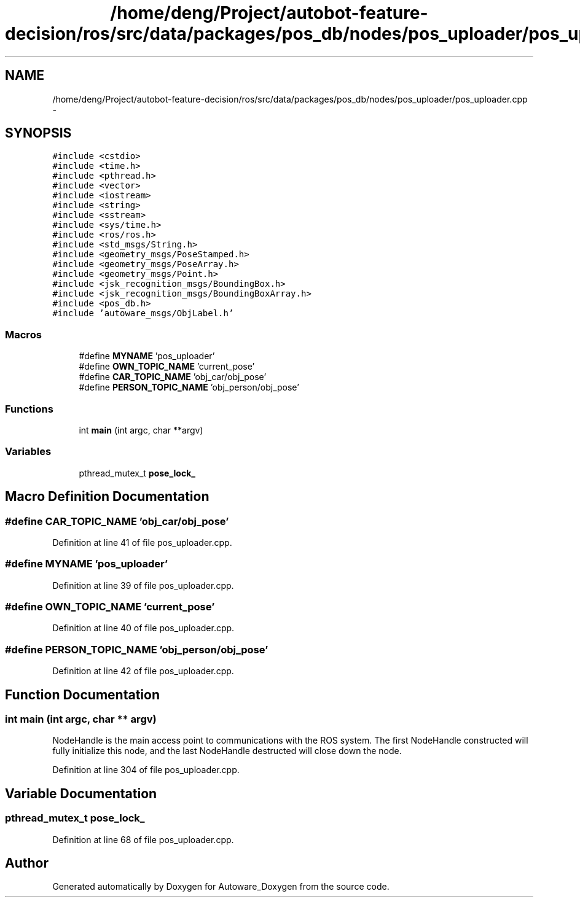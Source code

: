 .TH "/home/deng/Project/autobot-feature-decision/ros/src/data/packages/pos_db/nodes/pos_uploader/pos_uploader.cpp" 3 "Fri May 22 2020" "Autoware_Doxygen" \" -*- nroff -*-
.ad l
.nh
.SH NAME
/home/deng/Project/autobot-feature-decision/ros/src/data/packages/pos_db/nodes/pos_uploader/pos_uploader.cpp \- 
.SH SYNOPSIS
.br
.PP
\fC#include <cstdio>\fP
.br
\fC#include <time\&.h>\fP
.br
\fC#include <pthread\&.h>\fP
.br
\fC#include <vector>\fP
.br
\fC#include <iostream>\fP
.br
\fC#include <string>\fP
.br
\fC#include <sstream>\fP
.br
\fC#include <sys/time\&.h>\fP
.br
\fC#include <ros/ros\&.h>\fP
.br
\fC#include <std_msgs/String\&.h>\fP
.br
\fC#include <geometry_msgs/PoseStamped\&.h>\fP
.br
\fC#include <geometry_msgs/PoseArray\&.h>\fP
.br
\fC#include <geometry_msgs/Point\&.h>\fP
.br
\fC#include <jsk_recognition_msgs/BoundingBox\&.h>\fP
.br
\fC#include <jsk_recognition_msgs/BoundingBoxArray\&.h>\fP
.br
\fC#include <pos_db\&.h>\fP
.br
\fC#include 'autoware_msgs/ObjLabel\&.h'\fP
.br

.SS "Macros"

.in +1c
.ti -1c
.RI "#define \fBMYNAME\fP   'pos_uploader'"
.br
.ti -1c
.RI "#define \fBOWN_TOPIC_NAME\fP   'current_pose'"
.br
.ti -1c
.RI "#define \fBCAR_TOPIC_NAME\fP   'obj_car/obj_pose'"
.br
.ti -1c
.RI "#define \fBPERSON_TOPIC_NAME\fP   'obj_person/obj_pose'"
.br
.in -1c
.SS "Functions"

.in +1c
.ti -1c
.RI "int \fBmain\fP (int argc, char **argv)"
.br
.in -1c
.SS "Variables"

.in +1c
.ti -1c
.RI "pthread_mutex_t \fBpose_lock_\fP"
.br
.in -1c
.SH "Macro Definition Documentation"
.PP 
.SS "#define CAR_TOPIC_NAME   'obj_car/obj_pose'"

.PP
Definition at line 41 of file pos_uploader\&.cpp\&.
.SS "#define MYNAME   'pos_uploader'"

.PP
Definition at line 39 of file pos_uploader\&.cpp\&.
.SS "#define OWN_TOPIC_NAME   'current_pose'"

.PP
Definition at line 40 of file pos_uploader\&.cpp\&.
.SS "#define PERSON_TOPIC_NAME   'obj_person/obj_pose'"

.PP
Definition at line 42 of file pos_uploader\&.cpp\&.
.SH "Function Documentation"
.PP 
.SS "int main (int argc, char ** argv)"
NodeHandle is the main access point to communications with the ROS system\&. The first NodeHandle constructed will fully initialize this node, and the last NodeHandle destructed will close down the node\&.
.PP
Definition at line 304 of file pos_uploader\&.cpp\&.
.SH "Variable Documentation"
.PP 
.SS "pthread_mutex_t pose_lock_"

.PP
Definition at line 68 of file pos_uploader\&.cpp\&.
.SH "Author"
.PP 
Generated automatically by Doxygen for Autoware_Doxygen from the source code\&.
